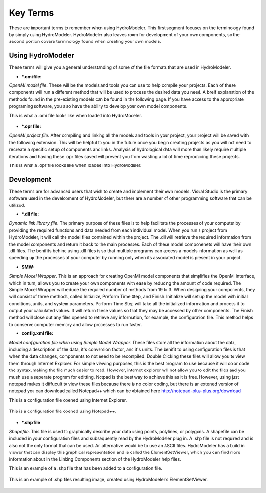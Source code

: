 .. index:: KeyTerms

Key Terms
=========

These are important terms to remember when using HydroModeler.  This first segment focuses on the terminology found by simply using HydroModeler.  HydroModeler also leaves room for development of your own components, so the second portion covers terminology found when creating your own models.

Using HydroModeler
------------------
These terms will give you a general understanding of some of the file formats that are used in HydroModeler.

+ ***.omi file:**

*OpenMI model file*.  These will be the models and tools you can use to help compile your projects.  Each of these components will run a different method that will be used to process the desired data you need.  A breif explanation of the methods found in the pre-existing models can be found in the following page.  If you have access to the appropriate programing software, you also have the ability to develop your own model components.

This is what a .omi file looks like when loaded into HydroModeler.

.. figure:: ./images/KeyTerms/HM_fig1.png
   :align: center

+ ***.opr file:**

*OpenMI project file*.  After compiling and linking all the models and tools in your project, your project will be saved with the following extension.  This will be helpful to you in the future once you begin creating projects as you will not need to recreate a specific setup of components and links.  Analysis of hydrological data will more than likely require multiple iterations and having these .opr files saved will prevent you from wasting a lot of time reproducing these projects.

This is what a .opr file looks like when loaded into HydroModeler.

.. figure:: ./images/KeyTerms/HM_fig2.png
   :align: center


Development
-----------
These terms are for advanced users that wish to create and implement their own models.  Visual Studio is the primary software used in the development of HydroModeler, but there are a number of other programming software that can be utilized.

+ ***.dll file:**

*Dynamic link library file*.  The primary purpose of these files is to help facilitate the processes of your computer by providing the required functions and data needed from each individual model.  When you run a project from HydroModeler, it will call the model files contained within the project.  The .dll will retrieve the required information from the model components and return it back to the main processes.  Each of these model componenets will have their own .dll files.  The benifits behind using .dll files is so that multiple programs can access a models information as well as speeding up the processes of your computer by running only when its associated model is present in your project.

+ **SMW:**

*Simple Model Wrapper*. This is an approach for creating OpenMI model components that simplifies the OpenMI interface, which in turn, allows you to create your own components with ease by reducing the amount of code required.  The Simple Model Wrapper will reduce the required number of methods from 19 to 3.  When designing your components, they will consist of three methods, called Initialize, Preform Time Step, and Finish.  Initialize will set up the model with initial conditions, units, and system parameters.  Perform Time Step will take all the initialized information and process it to output your calculated values.  It will return these values so that they may be accessed by other components.  The Finish method will close out any files opened to retrieve any information, for example, the configuration file.  This method helps to conserve computer memory and allow processes to run faster.


+ **config.xml file:**

*Model configuration file when using Simple Model Wrapper*.  These files store all the information about the data, including a description of the data, it's conversion factor, and it's units.  The benifit to using configuration files is that when the data changes, components to not need to be recompiled.  Double Clicking these files will allow you to view them through Internet Explorer.  For simple viewing purposes, this is the best program to use because it will color code the syntax, making the file much easier to read.  However, internet explorer will not allow you to edit the files and you mush use a seperate program for editting.  Notpad is the best way to achieve this as it is free.  However, using just notepad makes it diffucult to view these files because there is no color coding, but there is an extened version of notepad you can download called Notepad++ which can be obtained here  http://notepad-plus-plus.org/download

This is a configuration file opened using Internet Explorer.

.. figure:: ./images/KeyTerms/HM_fig3.png
   :align: center

This is a configuration file opened using Notepad++.

.. figure:: ./images/KeyTerms/HM_fig4.png
   :align: center

+ ***.shp file**

*Shapefile.*  This file is used to graphically describe your data using points, polylines, or polygons.  A shapefile can be included in your configuration files and subsequently read by the HydroModeler plug in.  A .shp file is not required and is also not the only format that can be used.  An alternative would be to use an ASCII files.  HydroModeler has a build in viewer that can display this graphical representation and is called the ElementSetViewer, which you can find more information about in the Linking Components section of the HydroModeler help files.

This is an example of a .shp file that has been added to a configuration file.

.. figure:: ./images/KeyTerms/HM_fig5.png
   :align: center

This is an example of .shp files resulting image, created using HydroModeler's ElementSetViewer.

.. figure:: ./images/KeyTerms/HM_fig6.png
   :align: center